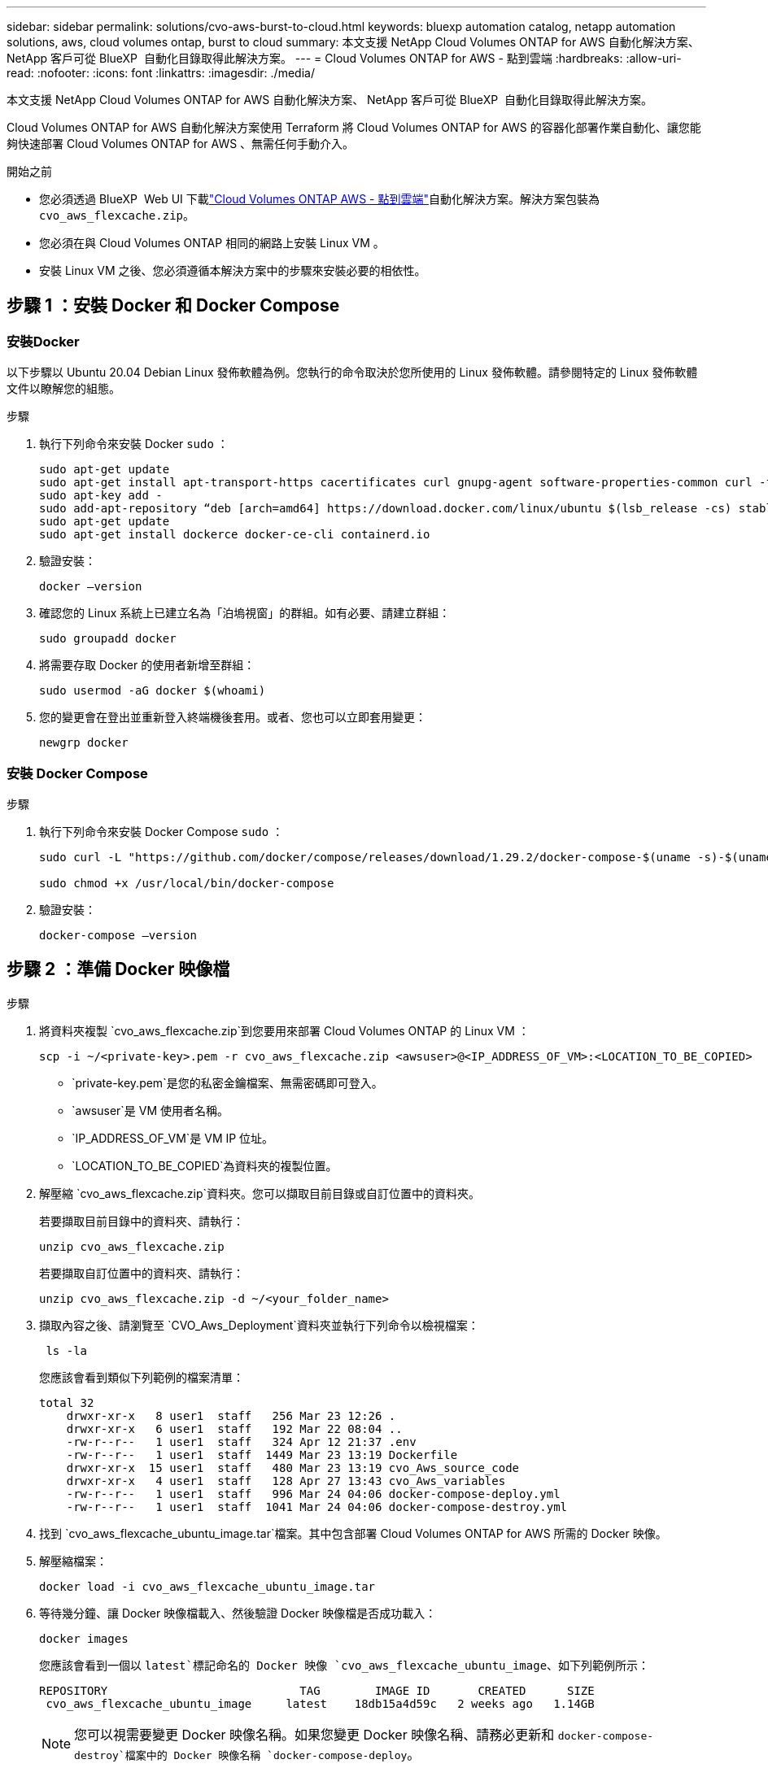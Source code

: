 ---
sidebar: sidebar 
permalink: solutions/cvo-aws-burst-to-cloud.html 
keywords: bluexp automation catalog, netapp automation solutions, aws, cloud volumes ontap, burst to cloud 
summary: 本文支援 NetApp Cloud Volumes ONTAP for AWS 自動化解決方案、 NetApp 客戶可從 BlueXP  自動化目錄取得此解決方案。 
---
= Cloud Volumes ONTAP for AWS - 點到雲端
:hardbreaks:
:allow-uri-read: 
:nofooter: 
:icons: font
:linkattrs: 
:imagesdir: ./media/


[role="lead"]
本文支援 NetApp Cloud Volumes ONTAP for AWS 自動化解決方案、 NetApp 客戶可從 BlueXP  自動化目錄取得此解決方案。

Cloud Volumes ONTAP for AWS 自動化解決方案使用 Terraform 將 Cloud Volumes ONTAP for AWS 的容器化部署作業自動化、讓您能夠快速部署 Cloud Volumes ONTAP for AWS 、無需任何手動介入。

.開始之前
* 您必須透過 BlueXP  Web UI 下載link:https://console.bluexp.netapp.com/automationCatalog["Cloud Volumes ONTAP AWS - 點到雲端"^]自動化解決方案。解決方案包裝為 `cvo_aws_flexcache.zip`。
* 您必須在與 Cloud Volumes ONTAP 相同的網路上安裝 Linux VM 。
* 安裝 Linux VM 之後、您必須遵循本解決方案中的步驟來安裝必要的相依性。




== 步驟 1 ：安裝 Docker 和 Docker Compose



=== 安裝Docker

以下步驟以 Ubuntu 20.04 Debian Linux 發佈軟體為例。您執行的命令取決於您所使用的 Linux 發佈軟體。請參閱特定的 Linux 發佈軟體文件以瞭解您的組態。

.步驟
. 執行下列命令來安裝 Docker `sudo` ：
+
[source, cli]
----
sudo apt-get update
sudo apt-get install apt-transport-https cacertificates curl gnupg-agent software-properties-common curl -fsSL https://download.docker.com/linux/ubuntu/gpg |
sudo apt-key add -
sudo add-apt-repository “deb [arch=amd64] https://download.docker.com/linux/ubuntu $(lsb_release -cs) stable”
sudo apt-get update
sudo apt-get install dockerce docker-ce-cli containerd.io
----
. 驗證安裝：
+
[source, cli]
----
docker –version
----
. 確認您的 Linux 系統上已建立名為「泊塢視窗」的群組。如有必要、請建立群組：
+
[source, cli]
----
sudo groupadd docker
----
. 將需要存取 Docker 的使用者新增至群組：
+
[source, cli]
----
sudo usermod -aG docker $(whoami)
----
. 您的變更會在登出並重新登入終端機後套用。或者、您也可以立即套用變更：
+
[source, cli]
----
newgrp docker
----




=== 安裝 Docker Compose

.步驟
. 執行下列命令來安裝 Docker Compose `sudo` ：
+
[source, cli]
----
sudo curl -L "https://github.com/docker/compose/releases/download/1.29.2/docker-compose-$(uname -s)-$(uname -m)" -o /usr/local/bin/docker-compose

sudo chmod +x /usr/local/bin/docker-compose
----
. 驗證安裝：
+
[source, cli]
----
docker-compose –version
----




== 步驟 2 ：準備 Docker 映像檔

.步驟
. 將資料夾複製 `cvo_aws_flexcache.zip`到您要用來部署 Cloud Volumes ONTAP 的 Linux VM ：
+
[source, cli]
----
scp -i ~/<private-key>.pem -r cvo_aws_flexcache.zip <awsuser>@<IP_ADDRESS_OF_VM>:<LOCATION_TO_BE_COPIED>
----
+
** `private-key.pem`是您的私密金鑰檔案、無需密碼即可登入。
** `awsuser`是 VM 使用者名稱。
** `IP_ADDRESS_OF_VM`是 VM IP 位址。
** `LOCATION_TO_BE_COPIED`為資料夾的複製位置。


. 解壓縮 `cvo_aws_flexcache.zip`資料夾。您可以擷取目前目錄或自訂位置中的資料夾。
+
若要擷取目前目錄中的資料夾、請執行：

+
[source, cli]
----
unzip cvo_aws_flexcache.zip
----
+
若要擷取自訂位置中的資料夾、請執行：

+
[source, cli]
----
unzip cvo_aws_flexcache.zip -d ~/<your_folder_name>
----
. 擷取內容之後、請瀏覽至 `CVO_Aws_Deployment`資料夾並執行下列命令以檢視檔案：
+
[source, cli]
----
 ls -la
----
+
您應該會看到類似下列範例的檔案清單：

+
[listing]
----
total 32
    drwxr-xr-x   8 user1  staff   256 Mar 23 12:26 .
    drwxr-xr-x   6 user1  staff   192 Mar 22 08:04 ..
    -rw-r--r--   1 user1  staff   324 Apr 12 21:37 .env
    -rw-r--r--   1 user1  staff  1449 Mar 23 13:19 Dockerfile
    drwxr-xr-x  15 user1  staff   480 Mar 23 13:19 cvo_Aws_source_code
    drwxr-xr-x   4 user1  staff   128 Apr 27 13:43 cvo_Aws_variables
    -rw-r--r--   1 user1  staff   996 Mar 24 04:06 docker-compose-deploy.yml
    -rw-r--r--   1 user1  staff  1041 Mar 24 04:06 docker-compose-destroy.yml
----
. 找到 `cvo_aws_flexcache_ubuntu_image.tar`檔案。其中包含部署 Cloud Volumes ONTAP for AWS 所需的 Docker 映像。
. 解壓縮檔案：
+
[source, cli]
----
docker load -i cvo_aws_flexcache_ubuntu_image.tar
----
. 等待幾分鐘、讓 Docker 映像檔載入、然後驗證 Docker 映像檔是否成功載入：
+
[source, cli]
----
docker images
----
+
您應該會看到一個以 `latest`標記命名的 Docker 映像 `cvo_aws_flexcache_ubuntu_image`、如下列範例所示：

+
[listing]
----
REPOSITORY                            TAG        IMAGE ID       CREATED      SIZE
 cvo_aws_flexcache_ubuntu_image     latest    18db15a4d59c   2 weeks ago   1.14GB
----
+

NOTE: 您可以視需要變更 Docker 映像名稱。如果您變更 Docker 映像名稱、請務必更新和 `docker-compose-destroy`檔案中的 Docker 映像名稱 `docker-compose-deploy`。





== 步驟 3 ：建立環境變數檔案

在此階段、您必須建立兩個環境變數檔案。其中一個檔案是使用 AWS 存取和秘密金鑰來驗證 AWS 資源管理員 API 。第二個檔案用於設定環境變數、讓 BlueXP  Terraform 模組能夠找出並驗證 AWS API 。

.步驟
. 在下列位置建立 `awsauth.env`檔案：
+
`path/to/env-file/awsauth.env`

+
.. 將下列內容新增至 `awsauth.env`檔案：
+
access_key=<> secret _key=<>

+
格式 *must * 與上圖完全相同。



. 將絕對檔案路徑新增至 `.env`檔案。
+
輸入與環境變數對應的環境檔案 `AWS_CREDS`絕對路徑 `awsauth.env`。

+
`AWS_CREDS=path/to/env-file/awsauth.env`

. 瀏覽至 `cvo_aws_variable`資料夾、並更新認證檔案中的存取和秘密金鑰。
+
將下列內容新增至檔案：

+
AWS 存取金鑰識別碼 =<> AWS_secret 存取金鑰 =<>

+
格式 *must * 與上圖完全相同。





== 步驟 4 ：將 Cloud Volumes ONTAP 授權新增至 BlueXP  或訂閱 BlueXP 

您可以將 Cloud Volumes ONTAP 授權新增至 BlueXP  、或在 AWS Marketplace 中訂閱 NetApp BlueXP  。

.步驟
. 從 AWS 入口網站瀏覽至 * SaaS * 、然後選取 * 訂閱 NetApp BlueXP  * 。
+
您可以使用與 Cloud Volumes ONTAP 相同的資源群組或不同的資源群組。

. 設定 BlueXP  入口網站、將 SaaS 訂閱匯入 BlueXP  。
+
您可以直接從 AWS 入口網站進行設定。

+
系統會將您重新導向至 BlueXP  入口網站、以確認組態。

. 選取 * 儲存 * 、確認 BlueXP  入口網站中的組態。




== 步驟 5 ：建立外部磁碟區

您應該建立外部磁碟區、以保留 Terraform 狀態檔案及其他重要檔案。您必須確定 Terraform 可以使用這些檔案來執行工作流程和部署。

.步驟
. 在 Docker Compose 之外建立外部 Volume ：
+
[source, cli]
----
docker volume create <volume_name>
----
+
範例：

+
[listing]
----
docker volume create cvo_aws_volume_dst
----
. 請使用下列其中一個選項：
+
.. 新增外部磁碟區路徑至 `.env`環境檔案。
+
您必須遵循如下所示的確切格式。

+
格式：

+
`PERSISTENT_VOL=path/to/external/volume:/cvo_aws`

+
範例：
`PERSISTENT_VOL=cvo_aws_volume_dst:/cvo_aws`

.. 將 NFS 共用新增為外部磁碟區。
+
請確定 Docker 容器可以與 NFS 共用通訊、而且已設定正確的權限、例如讀取 / 寫入。

+
... 將 NFS 共用路徑新增為 Docker Compose 檔案中外部 Volume 的路徑、如下所示：格式：
+
`PERSISTENT_VOL=path/to/nfs/volume:/cvo_aws`

+
範例：
`PERSISTENT_VOL=nfs/mnt/document:/cvo_aws`





. 瀏覽至 `cvo_aws_variables`資料夾。
+
您應該會在資料夾中看到下列變數檔案：

+
** `terraform.tfvars`
** `variables.tf`


. 根據您的需求變更檔案內的值 `terraform.tfvars`。
+
修改檔案中的任何變數值時、您必須閱讀特定的支援文件 `terraform.tfvars`。這些值會因地區、可用度區域和 Cloud Volumes ONTAP for AWS 支援的其他因素而異。這包括單一節點和高可用度（ HA ）配對的授權、磁碟大小和 VM 大小。

+
Connector 和 Cloud Volumes ONTAP Terraform 模組的所有支援變數都已定義在檔案中 `variables.tf`。在新增至檔案之前、您必須先參考檔案 `terraform.tfvars`中的變數名稱 `variables.tf`。

. 根據您的需求，您可以將下列選項設定為或，以啟用或 `false`停用 FlexCache 和 FlexClone `true` 。
+
下列範例可啟用 FlexCache 和 FlexClone ：

+
** `is_flexcache_required = true`
** `is_flexclone_required = true`






== 步驟 6 ：部署 Cloud Volumes ONTAP for AWS

請使用下列步驟來部署 Cloud Volumes ONTAP for AWS 。

.步驟
. 從根資料夾執行下列命令以觸發部署：
+
[source, cli]
----
docker-compose -f docker-compose-deploy.yml up -d
----
+
觸發兩個容器、第一個容器會部署 Cloud Volumes ONTAP 、第二個容器則會將遙測資料傳送至 AutoSupport 。

+
第二個容器會等待、直到第一個容器成功完成所有步驟為止。

. 使用記錄檔監控部署程序的進度：
+
[source, cli]
----
docker-compose -f docker-compose-deploy.yml logs -f
----
+
此命令會即時提供輸出、並擷取下列記錄檔中的資料：
`deployment.log`

+
`telemetry_asup.log`

+
您可以使用下列環境變數編輯檔案、以變更這些記錄檔的名稱 `.env`：

+
`DEPLOYMENT_LOGS`

+
`TELEMETRY_ASUP_LOGS`

+
下列範例說明如何變更記錄檔名稱：

+
`DEPLOYMENT_LOGS=<your_deployment_log_filename>.log`

+
`TELEMETRY_ASUP_LOGS=<your_telemetry_asup_log_filename>.log`



.完成後
您可以使用下列步驟移除暫存環境、並清除部署程序期間建立的項目。

.步驟
. 如果您已部署 FlexCache 、請在變數檔案中設定下列選項 `terraform.tfvars`、這樣會清除 FlexCache 磁碟區、並移除先前建立的暫存環境。
+
`flexcache_operation = "destroy"`

+

NOTE: 可能的選項有 `deploy`和 `destroy`。

. 如果您已部署 FlexClone 、請在變數檔案中設定下列選項 `terraform.tfvars`、這樣會清除 FlexClone 磁碟區、並移除先前建立的暫存環境。
+
`flexclone_operation = "destroy"`

+

NOTE: 可能的選項有 `deploy`和 `destroy`。


